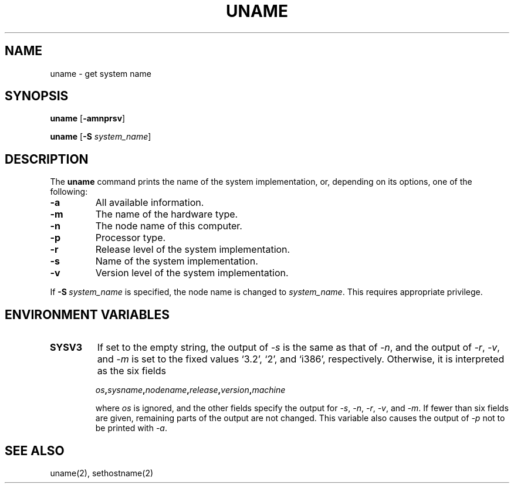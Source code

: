 .\"
.\" Copyright (c) 2003 Gunnar Ritter
.\"
.\" SPDX-Licence-Identifier: Zlib
.\"
.\" Sccsid @(#)uname.1	1.5 (gritter) 10/8/03
.TH UNAME 1 "10/8/03" "Heirloom Toolchest" "User Commands"
.SH NAME
uname \- get system name
.SH SYNOPSIS
\fBuname\fR [\fB\-amnprsv\fR]
.sp
\fBuname\fR [\fB\-S\fI system_name\fR]
.SH DESCRIPTION
The
.B uname
command prints the name of the system implementation,
or, depending on its options, one of the following:
.TP
.B \-a
All available information.
.TP
.B \-m
The name of the hardware type.
.TP
.B \-n
The node name of this computer.
.TP
.B \-p
Processor type.
.TP
.B \-r
Release level of the system implementation.
.TP
.B \-s
Name of the system implementation.
.TP
.B \-v
Version level of the system implementation.
.PP
If \fB\-S\fI\ system_name\fR is specified,
the node name is changed to
.IR system_name .
This requires appropriate privilege.
.SH "ENVIRONMENT VARIABLES"
.TP
.B SYSV3
If set to the empty string,
the output of
.I \-s
is the same as that of
.IR \-n ,
and the output of
.IR \-r ,
.IR \-v ,
and
.I \-m
is set to the fixed values `3.2', `2', and `i386', respectively.
Otherwise, it is interpreted as the six fields
.IP
\fIos\fB,\fIsysname\fB,\fInodename\fB,\fIrelease\fB,\fIversion\fB,\fImachine\fR
.IP
where
.I os
is ignored,
and the other fields specify the output for
.IR \-s ,
.IR \-n ,
.IR \-r ,
.IR \-v ,
and
.IR \-m .
If fewer than six fields are given,
remaining parts of the output are not changed.
This variable also causes the output of
.I \-p
not to be printed with
.IR \-a .
.SH "SEE ALSO"
uname(2),
sethostname(2)
